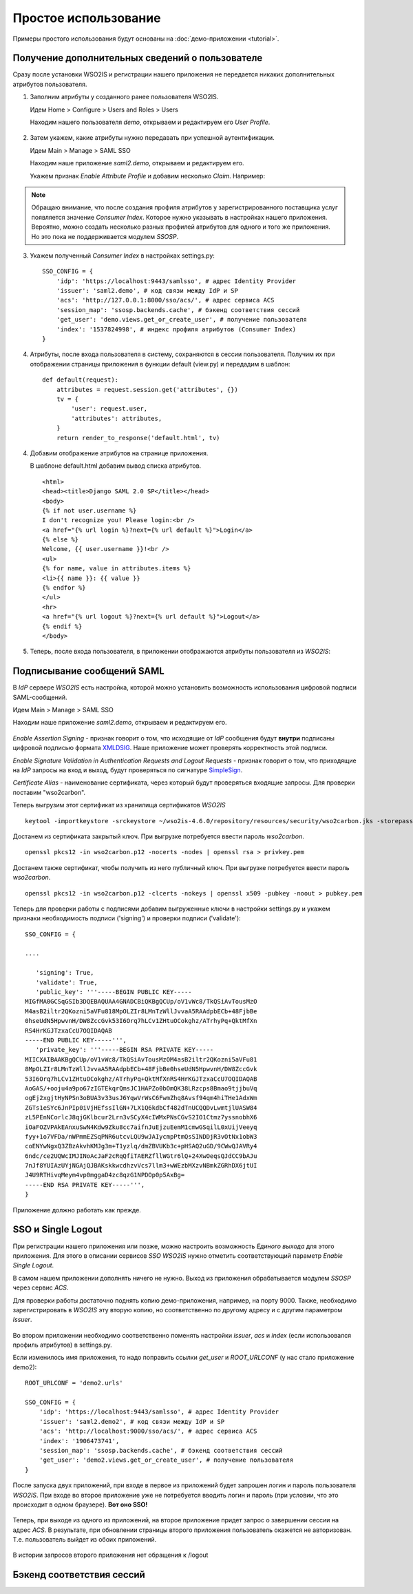 Простое использование
=====================

Примеры простого использования будут основаны на :doc:`демо-приложении
<tutorial>`.

Получение дополнительных сведений о пользователе
------------------------------------------------

Сразу после установки WSO2IS и регистрации нашего приложения
не передается никаких дополнительных атрибутов пользователя.

1.  Заполним атрибуты у созданного ранее пользователя WSO2IS.

    Идем Home > Configure > Users and Roles > Users

    Находим нашего пользователя *demo*, открываем и редактируем его *User
    Profile*.

    ..  figure:: _static/images/WSO2ISUserProfile.png
        :align: center

2.  Затем укажем, какие атрибуты нужно передавать при успешной аутентификации.

    Идем Main > Manage > SAML SSO

    Находим наше приложение *saml2.demo*, открываем и редактируем его.

    Укажем признак *Enable Attribute Profile* и добавим несколько *Claim*.
    Например:

    ..  figure:: _static/images/WSO2ISEditSPAttrs.png
        :align: center

.. Note::

    Обращаю внимание, что после создания профиля атрибутов у
    зарегистрированного поставщика услуг появляется значение *Consumer Index*.
    Которое нужно указывать в настройках нашего приложения.
    Вероятно, можно создать несколько разных профилей атрибутов для одного и
    того же приложения. Но это пока не поддерживается модулем *SSOSP*.

3.  Укажем полученный *Consumer Index* в настройках settings.py:

    ::

        SSO_CONFIG = {
            'idp': 'https://localhost:9443/samlsso', # адрес Identity Provider
            'issuer': 'saml2.demo', # код связи между IdP и SP
            'acs': 'http://127.0.0.1:8000/sso/acs/', # адрес сервиса ACS
            'session_map': 'ssosp.backends.cache', # бэкенд соответствия сессий
            'get_user': 'demo.views.get_or_create_user', # получение пользователя
            'index': '1537824998', # индекс профиля атрибутов (Consumer Index)
        }

4.  Атрибуты, после входа пользователя в систему, сохраняются в сессии
    пользователя.
    Получим их при отображении страницы приложения в функции default (view.py)
    и передадим в шаблон:

    ::

        def default(request):
            attributes = request.session.get('attributes', {})
            tv = {
                'user': request.user,
                'attributes': attributes,
            }
            return render_to_response('default.html', tv)


4.  Добавим отображение атрибутов на странице приложения.

    В шаблоне default.html добавим вывод списка атрибутов.

    ::

        <html>
        <head><title>Django SAML 2.0 SP</title></head>
        <body>
        {% if not user.username %}
        I don't recognize you! Please login:<br />
        <a href="{% url login %}?next={% url default %}">Login</a>
        {% else %}
        Welcome, {{ user.username }}!<br />
        <ul>
        {% for name, value in attributes.items %}
        <li>{{ name }}: {{ value }}
        {% endfor %}
        </ul>
        <hr>
        <a href="{% url logout %}?next={% url default %}">Logout</a>
        {% endif %}
        </body>

5.  Теперь, после входа пользователя, в приложении отображаются атрибуты
    пользователя из *WSO2IS*:

    ..  figure:: _static/images/demo_attrs.png
        :align: center


Подписывание сообщений SAML
---------------------------

В *IdP* сервере *WSO2IS* есть настройка, которой можно установить возможность
использования цифровой подписи SAML-сообщений.

Идем Main > Manage > SAML SSO

Находим наше приложение *saml2.demo*, открываем и редактируем его.

    ..  figure:: _static/images/WSO2ISSigning.png
        :align: center

*Enable Assertion Signing* - признак говорит о том, что исходящие от *IdP*
сообщения будут **внутри** подписаны цифровой подписью формата XMLDSIG__.
Наше приложение может проверять корректность этой подписи.

__ http://en.wikipedia.org/wiki/XML_Signature

*Enable Signature Validation in Authentication Requests and Logout Requests* -
признак говорит о том, что приходящие на *IdP* запросы на вход и выход, будут
проверяться по сигнатуре SimpleSign__.

__ http://docs.oasis-open.org/security/saml/Post2.0/sstc-saml-binding-simplesign-cd-04.html

*Certificate Alias* - наименование сертификата, через который будут проверяться
входящие запросы. Для проверки поставим "wso2carbon".

Теперь выгрузим этот сертификат из хранилища сертификатов *WSO2IS*

::

    keytool -importkeystore -srckeystore ~/wso2is-4.6.0/repository/resources/security/wso2carbon.jks -storepass wso2carbon -destkeystore wso2carbon.p12 -deststoretype PKCS12 -srcalias wso2carbon -srcstorepass wso2carbon


Достанем из сертификата закрытый ключ. При выгрузке потребуется ввести
пароль *wso2carbon*.

::

    openssl pkcs12 -in wso2carbon.p12 -nocerts -nodes | openssl rsa > privkey.pem


Достанем также сертификат, чтобы получить из него публичный ключ.
При выгрузке потребуется ввести пароль *wso2carbon*.

::

    openssl pkcs12 -in wso2carbon.p12 -clcerts -nokeys | openssl x509 -pubkey -noout > pubkey.pem


Теперь для проверки работы с подписями добавим выгруженные ключи в настройки
settings.py и укажем признаки необходимость подписи ('signing') и проверки
подписи ('validate'):

::

    SSO_CONFIG = {

    ....

       'signing': True,
       'validate': True,
       'public_key': '''-----BEGIN PUBLIC KEY-----
    MIGfMA0GCSqGSIb3DQEBAQUAA4GNADCBiQKBgQCUp/oV1vWc8/TkQSiAvTousMzO
    M4asB2iltr2QKozni5aVFu818MpOLZIr8LMnTzWllJvvaA5RAAdpbECb+48FjbBe
    0hseUdN5HpwvnH/DW8ZccGvk53I6Orq7hLCv1ZHtuOCokghz/ATrhyPq+QktMfXn
    RS4HrKGJTzxaCcU7OQIDAQAB
    -----END PUBLIC KEY-----''',
       'private_key': '''-----BEGIN RSA PRIVATE KEY-----
    MIICXAIBAAKBgQCUp/oV1vWc8/TkQSiAvTousMzOM4asB2iltr2QKozni5aVFu81
    8MpOLZIr8LMnTzWllJvvaA5RAAdpbECb+48FjbBe0hseUdN5HpwvnH/DW8ZccGvk
    53I6Orq7hLCv1ZHtuOCokghz/ATrhyPq+QktMfXnRS4HrKGJTzxaCcU7OQIDAQAB
    AoGAS/+ooju4a9po67zIGTEkqrQmsJC1HAPZo0bOmQK38LRzcps8Bmao9tjjbuVq
    ogEj2xgjtHyNPSn3oBUA3v33usJ6YqwVrWsC6FwmZhq8Avsf94qm4hiTHe1AdxWm
    ZGTs1eSYc6JnPIp0iVjHEfssIlGN+7LX1Q6kdbCf482dTnUCQQDvLwmtjlUASW84
    zL5PEnNCorlcJ8qjGKlbcur2Lrn3vSCyX4cIWMxPNsCGvS2IO1Ctmz7yssnobhX6
    iOaFOZVPAkEAnxuSwN4Kdw9Zku8cc7aifnJuEjzuEemM1cmwGSqilL0xUijVeeyq
    fyy+1o7VFDa/nWPmmEZSqPNR6utcvLQU9wJAIycmpPtmQsSINDDjR3vOtNx1obW3
    coENYwNgxQ3ZBzAkvhKMJg3m+T1yzlq/dmZBVUKb3c+pHSAQ2uGD/9CWwQJAVRy4
    6ndc/ce2UQWcIMJINoAcJaF2cRqQfiTAERZfllWGtr6lQ+24XwOeqsQJdCC9bAJu
    7nJf8YUIAzUYjNGAjQJBAKskkwcdhzvVcs7llm3+wWEzbMXzvNBmkZGRhDX6jtUI
    J4U9RTHivqMeym4vp0mggaD4zc8qzG1NPDOp0p5AxBg=
    -----END RSA PRIVATE KEY-----''',
    }


Приложение должно работать как прежде.


SSO и Single Logout
-------------------

При регистрации нашего приложения или позже, можно настроить возможность
*Единого выхода* для этого приложения. Для этого в описании сервисов *SSO*
*WSO2IS* нужно отметить соответствующий параметр *Enable Single Logout*.

В самом нашем приложении дополнять ничего не нужно. Выход из приложения
обрабатывается модулем *SSOSP* через сервис *ACS*.

Для проверки работы достаточно поднять копию демо-приложения, например,
на порту 9000.
Также, необходимо зарегистрировать в *WSO2IS* эту вторую копию, но
соответственно по другому адресу и с другим параметром *Issuer*.

..  figure:: _static/images/WSO2ISSecondApp.png
    :align: center

Во втором приложении необходимо соответственно поменять настройки *issuer*,
*acs* и *index* (если использовался профиль атрибутов) в settings.py.

Если изменилось имя приложения, то надо поправить ссылки *get_user* и
*ROOT_URLCONF* (у нас стало приложение demo2):

::

    ROOT_URLCONF = 'demo2.urls'

    SSO_CONFIG = {
        'idp': 'https://localhost:9443/samlsso', # адрес Identity Provider
        'issuer': 'saml2.demo2', # код связи между IdP и SP
        'acs': 'http://localhost:9000/sso/acs/', # адрес сервиса ACS
        'index': '1906473741',
        'session_map': 'ssosp.backends.cache', # бэкенд соответствия сессий
        'get_user': 'demo2.views.get_or_create_user', # получение пользователя
    }


После запуска двух приложений, при входе в первое из приложений будет запрошен
логин и пароль пользователя *WSO2IS*. При входе во второе приложение уже не
потребуется вводить логин и пароль (при условии, что это происходит в одном
браузере). **Вот оно SSO!**

..  figure:: _static/images/demo_secondapp.png
    :align: center

Теперь, при выходе из одного из приложений, на второе приложение придет запрос
о завершении сессии на адрес *ACS*. В результате, при обновлении страницы
второго приложения пользователь окажется не авторизован. Т.е. пользователь
выйдет из обоих приложений.

..  figure:: _static/images/demo_single_logout.png
    :align: center

    В истории запросов второго приложения нет обращения к /logout


Бэкенд соответствия сессий
--------------------------


